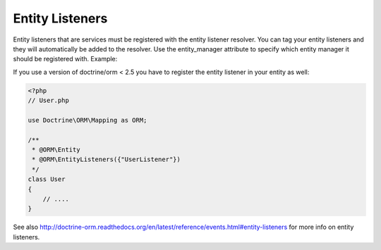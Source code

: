Entity Listeners
================

Entity listeners that are services must be registered with the entity
listener resolver. You can tag your entity listeners and they will automatically
be added to the resolver. Use the entity_manager attribute to specify which
entity manager it should be registered with. Example:

.. configuration-block::

    .. code-block:: yaml

        services:
            user_listener:
                class: \UserListener
                tags:
                    - { name: doctrine.orm.entity_listener }
                    - { name: doctrine.orm.entity_listener, entity_manager: custom }

    .. code-block:: xml

        <?xml version="1.0" ?>

        <container xmlns="http://symfony.com/schema/dic/services"
            xmlns:xsi="http://www.w3.org/2001/XMLSchema-instance">

            <services>
                <service id="user_listener" class="UserListener">
                    <tag name="doctrine.orm.entity_listener" />
                    <tag name="doctrine.orm.entity_listener" entity_manager="custom" />
                </service>
            </services>
        </container>

If you use a version of doctrine/orm < 2.5 you have to register the entity listener in your entity as well:

.. code-block:: php

    <?php
    // User.php

    use Doctrine\ORM\Mapping as ORM;

    /**
     * @ORM\Entity
     * @ORM\EntityListeners({"UserListener"})
     */
    class User
    {
        // ....
    }

See also http://doctrine-orm.readthedocs.org/en/latest/reference/events.html#entity-listeners for more info on entity listeners.

